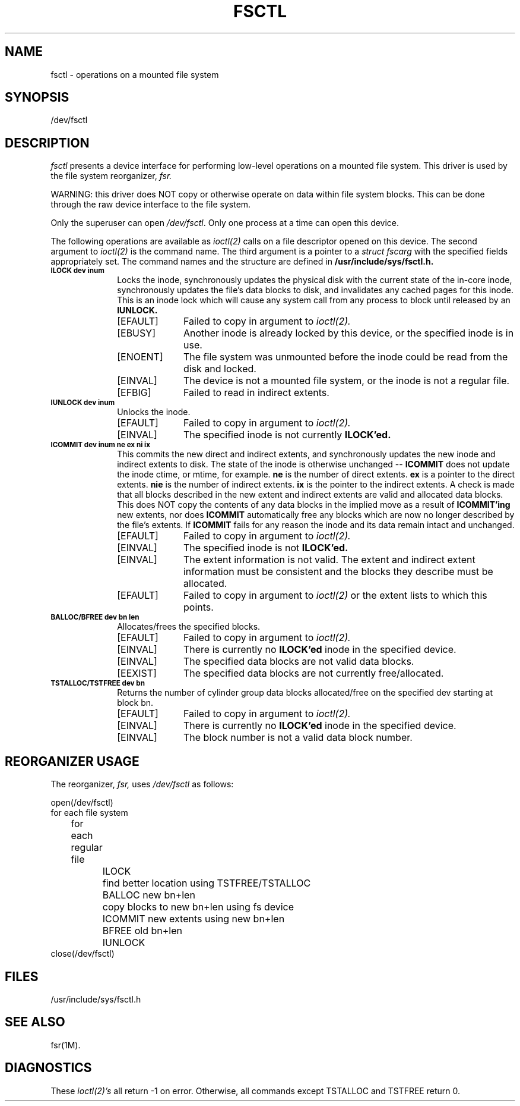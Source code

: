 '\"macro stdmacro
.if n .pH g7.fsctl @(#)fsctl	30.8 of 4/1/86
.nr X
.if \nX=0 .ds x} FSCTL 7 "Networking Support Utilities" "\&"
.if \nX=1 .ds x} FSCTL 7 "Networking Support Utilities"
.if \nX=2 .ds x} FSCTL 7 "" "\&"
.if \nX=3 .ds x} FSCTL "" "" "\&"
.TH \*(x}
.SH "NAME"
fsctl \- operations on a mounted file system
.SH "SYNOPSIS"
/dev/fsctl
.SH "DESCRIPTION"
.I fsctl\^
presents a device interface for performing low-level
operations on a mounted file system.
This driver is used by the file system reorganizer,
.I fsr.
.PP
WARNING: this driver does NOT copy or otherwise operate
on data within file system blocks.
This can be done through the raw device interface
to the file system.
.PP
Only the superuser can open \f2/dev/fsctl\fP.
Only one process at a time can open this device.
.PP
The following operations are available as
.I ioctl(2)
calls on a file descriptor opened on this device.
The second argument to
.I ioctl(2)
is the command name.
The third argument is a pointer to a
.I struct fscarg
with the specified fields appropriately set.
The command names and the structure are defined in
.B /usr/include/sys/fsctl.h.
.PP
.\"
.\"
.TP 10
.SM
.B "ILOCK dev inum"
Locks the inode,
synchronously updates the physical
disk with the current state of the in-core inode,
synchronously updates the file's data blocks to disk,
and invalidates any cached pages for this inode.
This is an inode lock which will cause any
system call from any process to block until released
by an
.B IUNLOCK.
.RS 10
.TP 10
[EFAULT]
Failed to copy in argument to
.I ioctl(2).
.TP 10
[EBUSY]
Another inode is already locked by this device,
or the specified inode is in use.
.TP 10
[ENOENT]
The file system was unmounted before the inode could be
read from the disk and locked.
.TP 10
[EINVAL]
The device is not a mounted file system,
or the inode is not a regular file.
.TP 10
[EFBIG]
Failed to read in indirect extents.
.RE
.\"
.\"
.TP 10
.SM
.B "IUNLOCK dev inum"
Unlocks the inode.
.RS 10
.TP 10
[EFAULT]
Failed to copy in argument to
.I ioctl(2).
.TP 10
[EINVAL]
The specified inode is not currently
.B ILOCK'ed.
.RE
.\"
.\"
.TP 10
.SM
.B "ICOMMIT dev inum ne ex ni ix"
This commits the new direct and indirect extents,
and synchronously updates the new inode and
indirect extents to disk.
The state of the inode is otherwise unchanged --
.B ICOMMIT
does not update the inode ctime, or mtime, for example.
.B ne
is the number of direct extents.
.B ex
is a pointer to the direct extents.
.B nie
is the number of indirect extents.
.B ix
is the pointer to the indirect extents.
A check is made that all blocks described in the
new extent and indirect extents are valid and allocated data blocks.
This does NOT copy the contents of any data blocks
in the implied move as a result of
.B ICOMMIT'ing
new extents, nor does
.B ICOMMIT
automatically free any blocks
which are now no longer described by the file's extents.
If
.B ICOMMIT
fails for any reason
the inode and its data remain intact and unchanged.
.RS 10
.TP 10
[EFAULT]
Failed to copy in argument to
.I ioctl(2).
.TP 10
[EINVAL]
The specified inode is not
.B ILOCK'ed.
.TP 10
[EINVAL]
The extent information is not valid.
The extent and indirect extent information must
be consistent and the blocks they describe must
be allocated.
.TP 10
[EFAULT]
Failed to copy in argument to
.I ioctl(2)
or the extent lists to which this points.
.RE
.\"
.\"
.TP 10
.SM
.B "BALLOC/BFREE dev bn len"
Allocates/frees the specified blocks.
.RS 10
.TP 10
[EFAULT]
Failed to copy in argument to
.I ioctl(2).
.TP 10
[EINVAL]
There is currently no
.B ILOCK'ed
inode in the specified device.
.TP 10
[EINVAL]
The specified data blocks are not valid data blocks.
.TP 10
[EEXIST]
The specified data blocks are not currently free/allocated.
.RE
.\"
.\"
.TP 10
.SM
.B "TSTALLOC/TSTFREE dev bn"
Returns the number of cylinder group data blocks
allocated/free on the specified dev
starting at block bn.
.RS 10
.TP 10
[EFAULT]
Failed to copy in argument to
.I ioctl(2).
.TP 10
[EINVAL]
There is currently no
.B ILOCK'ed
inode in the specified device.
.TP 10
[EINVAL]
The block number is not a valid data block number.
.RE
.SH "REORGANIZER USAGE"
The reorganizer,
.I fsr,
uses
.I /dev/fsctl
as follows:
.nf
.sp
open(/dev/fsctl)
for each file system
	for each regular file
		ILOCK
		find better location using TSTFREE/TSTALLOC
		BALLOC new bn+len
		copy blocks to new bn+len using fs device
		ICOMMIT new extents using new bn+len
		BFREE old bn+len
		IUNLOCK
close(/dev/fsctl)
.sp
.fi
.SH "FILES"
/usr/include/sys/fsctl.h
.SH "SEE ALSO"
fsr(1M).
.SH "DIAGNOSTICS"
These
.I ioctl(2)'s
all return -1 on error.
Otherwise, all commands except TSTALLOC and TSTFREE return 0.
